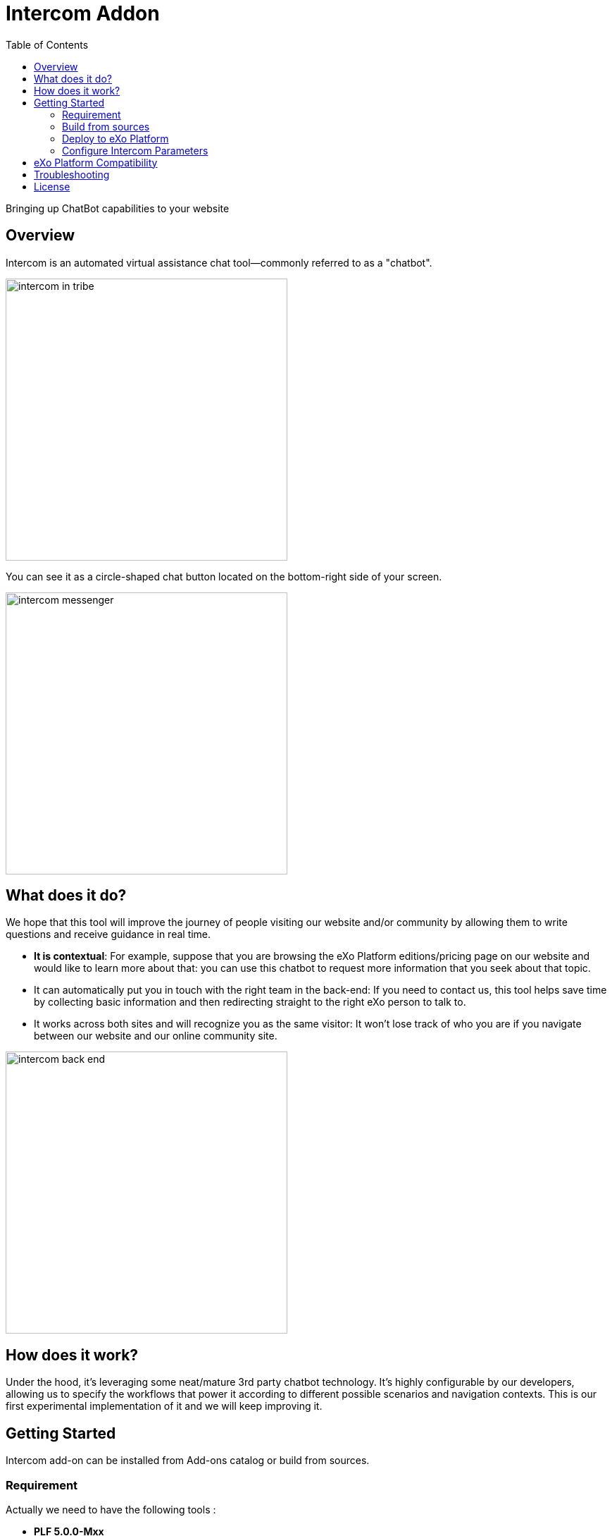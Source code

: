 = Intercom Addon
:toc:
:toclevels: 4

Bringing up ChatBot capabilities to your website

== Overview

Intercom is an automated virtual assistance chat tool—commonly referred to as a "chatbot".

image:screenshots/intercom_in_tribe.png[width=400]

You can see it as a circle-shaped chat button located on the bottom-right side of your screen.

image:screenshots/intercom_messenger.png[width=400]

== What does it do?

We hope that this tool will improve the journey of people visiting our website and/or community by allowing them to write questions and receive guidance in real time.

* *It is contextual*: For example, suppose that you are browsing the eXo Platform editions/pricing page on our website and would like to learn more about that: you can use this chatbot to request more information that you seek about that topic.
* It can automatically put you in touch with the right team in the back-end: If you need to contact us, this tool helps save time by collecting basic information and then redirecting straight to the right eXo person to talk to.
* It works across both sites and will recognize you as the same visitor: It won’t lose track of who you are if you navigate between our website and our online community site.

image:screenshots/intercom_back-end.png[width=400]

== How does it work?

Under the hood, it’s leveraging some neat/mature 3rd party chatbot technology. It’s highly configurable by our developers, allowing us to specify the workflows that power it according to different possible scenarios and navigation contexts.
This is our first experimental implementation of it and we will keep improving it.

== Getting Started

Intercom add-on can be installed from Add-ons catalog or build from sources.

=== Requirement


Actually we need to have the following tools :

* *PLF 5.0.0-Mxx*
* *JDK 1.8*
* *maven 3.5*


=== Build from sources

To build add-on from sources use Maven 3.

Clone the project with :

[source, shell]
----
git clone git@github.com:exo-addons/intercom.git
cd intercom
----

Build it with :

[source, shell]
----
mvn clean package
----

Go to packaging bundle file created by last build in intercom/intercom-packaging/target/intercom-integration.zip. Use it for deployment to Platform below.

=== Deploy to eXo Platform

Install eXo Platform Tomcat bundle to some directory, e.g. /tmp/platform-tomcat.

We can simple install the add-on from central catalog by command:

[source, shell]
----
./addon install intercom:1.0.0-RC02
----

=== Configure Intercom Parameters

Intercom add-on need to know the *APP_ID* as well as the *Identity verification* to Ensure that you’re always talking with actual users.
Add following lines to your exo.properties.

[source, shell]
----
##### Intercom Integration ######
# Hold app_id'value to enable connection with Intercom respond module
intercom.settings.appid=xyz
# Hold secret_key's value to enable Intercom identity verification
intercom.settings.secretkey=xyzef
----

== eXo Platform Compatibility

[caption=""]
|===
|Intercom Version |eXo Platform Version

|1.0.x
|5.0.x
|===

== Troubleshooting

== License